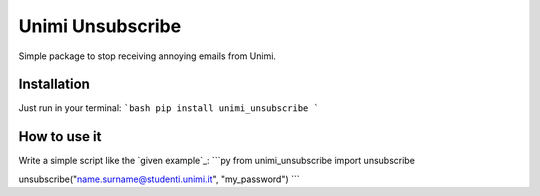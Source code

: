 Unimi Unsubscribe
=============================
Simple package to stop receiving annoying emails from Unimi.

Installation
---------------------
Just run in your terminal:
```bash
pip install unimi_unsubscribe
```

How to use it
-------------------
Write a simple script like the `given example`_:
```py
from unimi_unsubscribe import unsubscribe

unsubscribe("name.surname@studenti.unimi.it", "my_password")
```

.. _`given example`